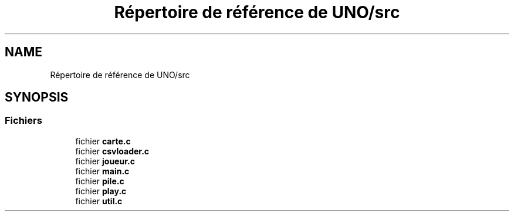 .TH "Répertoire de référence de UNO/src" 3 "Mercredi 13 Mai 2020" "Version 1.4" "UNO" \" -*- nroff -*-
.ad l
.nh
.SH NAME
Répertoire de référence de UNO/src
.SH SYNOPSIS
.br
.PP
.SS "Fichiers"

.in +1c
.ti -1c
.RI "fichier \fBcarte\&.c\fP"
.br
.ti -1c
.RI "fichier \fBcsvloader\&.c\fP"
.br
.ti -1c
.RI "fichier \fBjoueur\&.c\fP"
.br
.ti -1c
.RI "fichier \fBmain\&.c\fP"
.br
.ti -1c
.RI "fichier \fBpile\&.c\fP"
.br
.ti -1c
.RI "fichier \fBplay\&.c\fP"
.br
.ti -1c
.RI "fichier \fButil\&.c\fP"
.br
.in -1c
